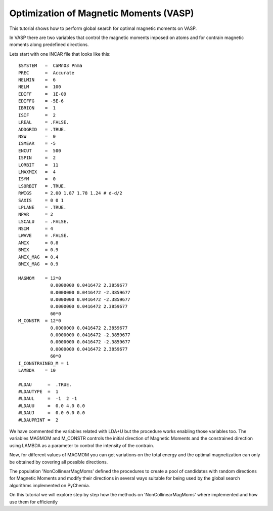 Optimization of Magnetic Moments (VASP)
---------------------------------------

This tutorial shows how to perform global search for optimal magnetic
moments on VASP.

In VASP there are two variables that control the magnetic moments imposed on
atoms and for contrain magnetic moments along predefined directions.

Lets start with one INCAR file that looks like this::

        $SYSTEM   =  CaMnO3 Pnma
        PREC      =  Accurate
        NELMIN    =  6
        NELM      =  100
        EDIFF     =  1E-09
        EDIFFG    = -5E-6
        IBRION    =  1
        ISIF      =  2
        LREAL     = .FALSE.
        ADDGRID   = .TRUE.
        NSW       =  0
        ISMEAR    = -5
        ENCUT     =  500
        ISPIN     =  2
        LORBIT    =  11
        LMAXMIX   =  4
        ISYM      =  0
        LSORBIT   = .TRUE.
        RWIGS     = 2.00 1.87 1.78 1.24 # d-d/2
        SAXIS     = 0 0 1
        LPLANE    = .TRUE.
        NPAR      = 2
        LSCALU    = .FALSE.
        NSIM      = 4
        LWAVE     = .FALSE.
        AMIX      = 0.8
        BMIX      = 0.9
        AMIX_MAG  = 0.4
        BMIX_MAG  = 0.9

        MAGMOM    = 12*0
                    0.0000000 0.0416472 2.3859677
                    0.0000000 0.0416472 -2.3859677
                    0.0000000 0.0416472 -2.3859677
                    0.0000000 0.0416472 2.3859677
                    60*0
        M_CONSTR  = 12*0
                    0.0000000 0.0416472 2.3859677
                    0.0000000 0.0416472 -2.3859677
                    0.0000000 0.0416472 -2.3859677
                    0.0000000 0.0416472 2.3859677
                    60*0
        I_CONSTRAINED_M = 1
        LAMBDA    = 10

        #LDAU      =  .TRUE.
        #LDAUTYPE  =  1
        #LDAUL     =  -1  2 -1
        #LDAUU     =  0.0 4.0 0.0
        #LDAUJ     =  0.0 0.0 0.0
        #LDAUPRINT =  2

We have commented the variables related with LDA+U but the procedure works enabling those variables too.
The variables MAGMOM and M_CONSTR controls the initial direction of Magnetic Moments and the constrained direction using
LAMBDA as a parameter to control the intensity of the contrain.

Now, for different values of MAGMOM you can get variations on the total energy and the optimal magnetization can only
be obtained by covering all possible directions.

The population 'NonCollinearMagMoms' defined the procedures to create a pool of candidates with random directions
for Magnetic Moments and modify their directions in several ways suitable for being used by the global search algorithms
implemented on PyChemia.

On this tutorial we will explore step by step how the methods on 'NonCollinearMagMoms' where implemented and how use
them for efficiently
